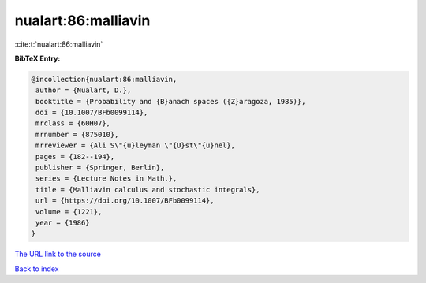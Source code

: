 nualart:86:malliavin
====================

:cite:t:`nualart:86:malliavin`

**BibTeX Entry:**

.. code-block:: bibtex

   @incollection{nualart:86:malliavin,
    author = {Nualart, D.},
    booktitle = {Probability and {B}anach spaces ({Z}aragoza, 1985)},
    doi = {10.1007/BFb0099114},
    mrclass = {60H07},
    mrnumber = {875010},
    mrreviewer = {Ali S\"{u}leyman \"{U}st\"{u}nel},
    pages = {182--194},
    publisher = {Springer, Berlin},
    series = {Lecture Notes in Math.},
    title = {Malliavin calculus and stochastic integrals},
    url = {https://doi.org/10.1007/BFb0099114},
    volume = {1221},
    year = {1986}
   }

`The URL link to the source <ttps://doi.org/10.1007/BFb0099114}>`__


`Back to index <../By-Cite-Keys.html>`__
